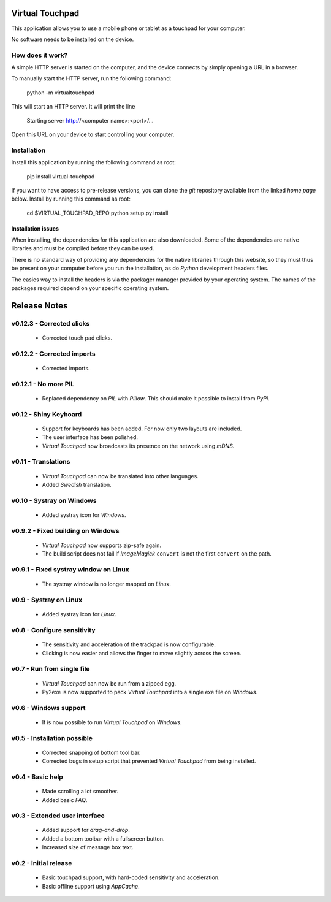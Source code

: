 Virtual Touchpad
================

This application allows you to use a mobile phone or tablet as a touchpad for
your computer.

No software needs to be installed on the device.


How does it work?
-----------------

A simple HTTP server is started on the computer, and the device connects by
simply opening a URL in a browser.

To manually start the HTTP server, run the following command:

    python -m virtualtouchpad

This will start an HTTP server. It will print the line

    Starting server http://<computer name>:<port>/...

Open this URL on your device to start controlling your computer.


Installation
------------

Install this application by running the following command as root:

    pip install virtual-touchpad

If you want to have access to pre-release versions, you can clone the *git*
repository available from the linked *home page* below. Install by running this
command as root:

    cd $VIRTUAL_TOUCHPAD_REPO
    python setup.py install


Installation issues
~~~~~~~~~~~~~~~~~~~

When installing, the dependencies for this application are also downloaded. Some
of the dependencies are native libraries and must be compiled before they can be
used.

There is no standard way of providing any dependencies for the native libraries
through this website, so they must thus be present on your computer before you
run the installation, as do *Python* development headers files.

The easies way to install the headers is via the packager manager provided by
your operating system. The names of the packages required depend on your
specific operating system.


Release Notes
=============

v0.12.3 - Corrected clicks
--------------------------
  * Corrected touch pad clicks.


v0.12.2 - Corrected imports
---------------------------
  * Corrected imports.


v0.12.1 - No more PIL
---------------------
  * Replaced dependency on *PIL* with *Pillow*. This should make it possible to
    install from *PyPi*.


v0.12 - Shiny Keyboard
----------------------
  * Support for keyboards has been added. For now only two layouts are
    included.
  * The user interface has been polished.
  * *Virtual Touchpad* now broadcasts its presence on the network using *mDNS*.


v0.11 - Translations
--------------------
  * *Virtual Touchpad* can now be translated into other languages.
  * Added *Swedish* translation.


v0.10 - Systray on Windows
--------------------------
  * Added systray icon for *Windows*.


v0.9.2 - Fixed building on Windows
----------------------------------
  * *Virtual Touchpad* now supports zip-safe again.
  * The build script does not fail if *ImageMagick* ``convert`` is not the
    first ``convert`` on the path.


v0.9.1 - Fixed systray window on Linux
--------------------------------------
  * The systray window is no longer mapped on *Linux*.


v0.9 - Systray on Linux
-----------------------
  * Added systray icon for *Linux*.


v0.8 - Configure sensitivity
----------------------------
  * The sensitivity and acceleration of the trackpad is now configurable.
  * Clicking is now easier and allows the finger to move slightly across the
    screen.


v0.7 - Run from single file
---------------------------
  * *Virtual Touchpad* can now be run from a zipped egg.
  * Py2exe is now supported to pack *Virtual Touchpad* into a single exe file
    on *Windows*.


v0.6 - Windows support
----------------------
  * It is now possible to run *Virtual Touchpad* on *Windows*.


v0.5 - Installation possible
----------------------------
  * Corrected snapping of bottom tool bar.
  * Corrected bugs in setup script that prevented *Virtual Touchpad* from being
    installed.


v0.4 - Basic help
-----------------
  * Made scrolling a lot smoother.
  * Added basic *FAQ*.


v0.3 - Extended user interface
------------------------------
  * Added support for *drag-and-drop*.
  * Added a bottom toolbar with a fullscreen button.
  * Increased size of message box text.


v0.2 - Initial release
----------------------
  * Basic touchpad support, with hard-coded sensitivity and acceleration.
  * Basic offline support using *AppCache*.


